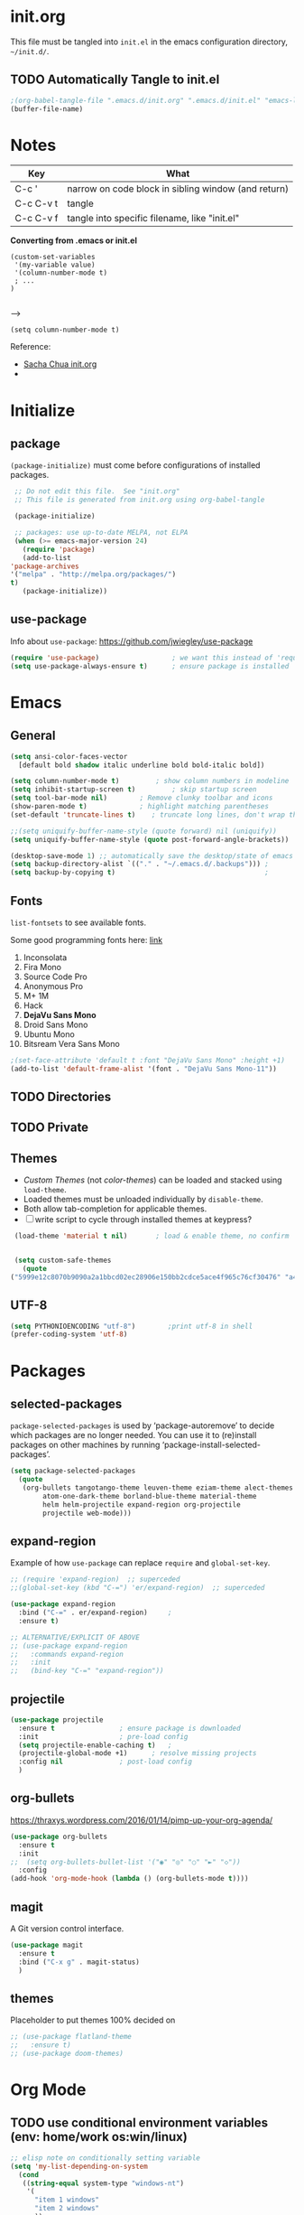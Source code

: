 #+STARTUP: hidestars

* init.org
  This file must be tangled into =init.el= in the emacs configuration
  directory, =~/init.d/=.

** TODO Automatically Tangle to init.el

   #+BEGIN_SRC emacs-lisp :tangle no
     ;(org-babel-tangle-file ".emacs.d/init.org" ".emacs.d/init.el" "emacs-lisp")
     (buffer-file-name)
   #+END_SRC

* Notes

  | Key       | What                                                |
  |-----------+-----------------------------------------------------|
  | C-c '     | narrow on code block in sibling window (and return) |
  | C-c C-v t | tangle                                              |
  | C-c C-v f | tangle into specific filename, like "init.el"       |

  *Converting from .emacs or init.el*
  : (custom-set-variables
  :  '(my-variable value)
  :  '(column-number-mode t)
  :  ; ...		     
  : )		     
  : 		     

  -->

  : (setq column-number-mode t) 

  Reference:

  - [[http://pages.sachachua.com/.emacs.d/Sacha.html][Sacha Chua init.org]]
  - 

* Initialize
** package

   =(package-initialize)= must come before configurations of installed
   packages.

   #+BEGIN_SRC emacs-lisp :tangle yes
     ;; Do not edit this file.  See "init.org"
     ;; This file is generated from init.org using org-babel-tangle

     (package-initialize)

     ;; packages: use up-to-date MELPA, not ELPA
     (when (>= emacs-major-version 24)
       (require 'package)
       (add-to-list
	'package-archives
	'("melpa" . "http://melpa.org/packages/")
	t)
       (package-initialize))
   #+END_SRC

** use-package
   
   Info about =use-package=: https://github.com/jwiegley/use-package

   #+BEGIN_SRC emacs-lisp :tangle yes
     (require 'use-package)                  ; we want this instead of 'require
     (setq use-package-always-ensure t)      ; ensure package is installed
   #+END_SRC

* Emacs
** General
   
   #+BEGIN_SRC emacs-lisp :tangle yes
     (setq ansi-color-faces-vector
	   [default bold shadow italic underline bold bold-italic bold])

     (setq column-number-mode t)	     ; show column numbers in modeline
     (setq inhibit-startup-screen t)	     ; skip startup screen
     (setq tool-bar-mode nil)	     ; Remove clunky toolbar and icons
     (show-paren-mode t)		     ; highlight matching parentheses
     (set-default 'truncate-lines t)	; truncate long lines, don't wrap them

     ;;(setq uniquify-buffer-name-style (quote forward) nil (uniquify))
     (setq uniquify-buffer-name-style (quote post-forward-angle-brackets))

     (desktop-save-mode 1) ;; automatically save the desktop/state of emacs' frames/buffers
     (setq backup-directory-alist `(("." . "~/.emacs.d/.backups"))) ;
     (setq backup-by-copying t)                                     ;
   #+END_SRC

** Fonts

   =list-fontsets= to see available fonts.

   Some good programming fonts here: [[https://blog.checkio.org/top-10-most-popular-coding-fonts-5f6e65282266?imm_mid=0f5f86][link]]

   1. Inconsolata
   2. Fira Mono
   3. Source Code Pro
   4. Anonymous Pro
   5. M+ 1M
   6. Hack
   7. *DejaVu Sans Mono*
   8. Droid Sans Mono
   9. Ubuntu Mono
   10. Bitsream Vera Sans Mono


   #+BEGIN_SRC emacs-lisp :tangle yes
     ;(set-face-attribute 'default t :font "DejaVu Sans Mono" :height +1)
     (add-to-list 'default-frame-alist '(font . "DejaVu Sans Mono-11"))
   #+END_SRC

** TODO Directories
** TODO Private
** Themes

   - /Custom Themes/ (not /color-themes/) can be loaded and stacked using =load-theme=.
   - Loaded themes must be unloaded individually by =disable-theme=.
   - Both allow tab-completion for applicable themes.
   - [ ] write script to cycle through installed themes at keypress?
   
   #+BEGIN_SRC emacs-lisp :tangle yes
     (load-theme 'material t nil)		; load & enable theme, no confirm

     
     (setq custom-safe-themes
	   (quote
	("5999e12c8070b9090a2a1bbcd02ec28906e150bb2cdce5ace4f965c76cf30476" "a4c9e536d86666d4494ef7f43c84807162d9bd29b0dfd39bdf2c3d845dcc7b2e" "c72a772c104710300103307264c00a04210c00f6cc419a79b8af7890478f380e" "555c5a7fa39f8d1538501cc3fdb4fba7562ec4507f1665079021870e0a4c57d8" "3e8ea6a37f17fd9e0828dee76b7ba709319c4d93b7b21742684fadd918e8aca3" "5dc0ae2d193460de979a463b907b4b2c6d2c9c4657b2e9e66b8898d2592e3de5" "04dd0236a367865e591927a3810f178e8d33c372ad5bfef48b5ce90d4b476481" "5e3fc08bcadce4c6785fc49be686a4a82a356db569f55d411258984e952f194a" "7153b82e50b6f7452b4519097f880d968a6eaf6f6ef38cc45a144958e553fbc6" "08b8807d23c290c840bbb14614a83878529359eaba1805618b3be7d61b0b0a32" "98cc377af705c0f2133bb6d340bf0becd08944a588804ee655809da5d8140de6" "130319ab9b4f97439d1b8fd72345ab77b43301cf29dddc88edb01e2bc3aff1e7" "43c1a8090ed19ab3c0b1490ce412f78f157d69a29828aa977dae941b994b4147" "5dd70fe6b64f3278d5b9ad3ff8f709b5e15cd153b0377d840c5281c352e8ccce" "7356632cebc6a11a87bc5fcffaa49bae528026a78637acd03cae57c091afd9b9" "ab04c00a7e48ad784b52f34aa6bfa1e80d0c3fcacc50e1189af3651013eb0d58" "a0feb1322de9e26a4d209d1cfa236deaf64662bb604fa513cca6a057ddf0ef64" default)))
   #+END_SRC

** UTF-8

   #+BEGIN_SRC emacs-lisp :tangle yes
     (setq PYTHONIOENCODING "utf-8")        ;print utf-8 in shell
     (prefer-coding-system 'utf-8)
   #+END_SRC

* Packages
** selected-packages
    =package-selected-packages= is used by ‘package-autoremove’ to decide
    which packages are no longer needed.
    You can use it to (re)install packages on other machines
    by running ‘package-install-selected-packages’.

    #+BEGIN_SRC emacs-lisp :tangle no
      (setq package-selected-packages
	    (quote
	     (org-bullets tangotango-theme leuven-theme eziam-theme alect-themes
			  atom-one-dark-theme borland-blue-theme material-theme
			  helm helm-projectile expand-region org-projectile
			  projectile web-mode)))
    #+END_SRC

** expand-region

   Example of how =use-package= can replace =require= and
   =global-set-key=.

   #+BEGIN_SRC emacs-lisp :tangle yes
     ;; (require 'expand-region)  ;; superceded
     ;;(global-set-key (kbd "C-=") 'er/expand-region)  ;; superceded

     (use-package expand-region
       :bind ("C-=" . er/expand-region)		;
       :ensure t)
   #+END_SRC


   #+BEGIN_SRC emacs-lisp :tangle no
     ;; ALTERNATIVE/EXPLICIT OF ABOVE
     ;; (use-package expand-region
     ;;   :commands expand-region
     ;;   :init
     ;;   (bind-key "C-=" "expand-region"))    
   #+END_SRC

** projectile

   #+BEGIN_SRC emacs-lisp :tangle yes
     (use-package projectile
       :ensure t				; ensure package is downloaded
       :init					; pre-load config
       (setq projectile-enable-caching t)	; 
       (projectile-global-mode +1)		; resolve missing projects
       :config nil				; post-load config
       )
   #+END_SRC  

** org-bullets

   https://thraxys.wordpress.com/2016/01/14/pimp-up-your-org-agenda/

   #+BEGIN_SRC emacs-lisp :tangle yes
     (use-package org-bullets
       :ensure t
       :init
     ;;  (setq org-bullets-bullet-list '("◉" "◎" "○" "►" "◇"))
       :config
     (add-hook 'org-mode-hook (lambda () (org-bullets-mode t))))

   #+END_SRC

** magit
   A Git version control interface.
   
   #+BEGIN_SRC emacs-lisp
     (use-package magit
       :ensure t
       :bind ("C-x g" . magit-status)
       )
   #+END_SRC
   
** themes

   Placeholder to put themes 100% decided on

   #+BEGIN_SRC emacs-lisp :tangle yes
     ;; (use-package flatland-theme
     ;;   :ensure t)
     ;; (use-package doom-themes)
   #+END_SRC

* Org Mode
** TODO use conditional environment variables (env: home/work os:win/linux)
   #+BEGIN_SRC emacs-lisp :tangle no
     ;; elisp note on conditionally setting variable
     (setq 'my-list-depending-on-system
	   (cond
	    ((string-equal system-type "windows-nt")
	     '(
	       "item 1 windows"
	       "item 2 windows"
	       ))
	    ((string-equal system-type "gnu/linux")
	     '(
	       "item 1 linux"
	       "item 2 linux"
	       ))
	    ))
   #+END_SRC

** Files
   #+BEGIN_SRC emacs-lisp :tangle yes
     ;; (add-to-list 'load-path "~/../or
     (setq org-directory "c:/Users/steve/Dropbox/org") ;TODO: this is specific to Windows, add Platform

     (setq org-agenda-files
	(quote
	 ("c:/Users/steve/Dropbox/org/notes.org"
	  "c:/Users/steve/Dropbox/org/work.org"
	  "c:/Users/steve/Dropbox/org/agenda.org"
	  )))

     (setq org-agenda-files (list (concat org-directory "/notes.org")    ; Home/Learn/Everything
				  (concat org-directory "/work.org")     ; Work                 
				  (concat org-directory "/agenda.org")))  ; Life Stuff - rename to 'personal'?

     (setq org-default-notes-file (concat org-directory "/captured.org")) ; Unsorted  Notes
   #+END_SRC

** Other
   #+BEGIN_SRC emacs-lisp :tangle yes
     ;; fontify (pretty formating) code in code blocks
     (setq org-src-fontify-natively t)	; important for init.org !

     (setq org-refile-targets (quote ((org-agenda-files :level . 2))))
     (setq org-refile-use-outline-path 'file)

     ;; org-mode customization
     (setq org-log-done 'time)  ;; 
     (setq org-todo-keywords
	    '((sequence "TODO(t)" "STARTD(s)" "WAITING(w)" "|" "DONE(d)" "DELEGATED(e)" "CANCELLED(c)")))

     ;org-mode keybindings
     (define-key global-map "\C-cc" 'org-capture)    ; todo: move to use-package :bind ?
     (define-key global-map "\C-ca" 'org-agenda)     ; 
     (define-key global-map "\C-cl" 'org-store-link) ; 
   #+END_SRC


* Windows
** Temporary
   #+BEGIN_SRC emacs-lisp :tangle no
     ;; WINDOWS SPECIFIC, for programs not in PATH
     ;(setq python-shell-interpreter "C:/Python27/Scripts/ipython.exe"
     ;      python-shell-interpreter-args "-i")
     ;(setq python-shell-interpreter "C:/Python27/python.exe")
     ;; (add-to-list 'python-shell-extra-pythonpaths "/path/to/the/dependency")
   #+END_SRC

** External Programs
*** Spelling & Dictionaries (aspell/ispell)
    #+BEGIN_SRC emacs-lisp :tangle yes
      ;; WINDOWS ASPELL, find, grep, ls, etc to system path
      ;;(setq exec-path (append exec-path '("C:/Program Files (x86)/Aspell/bin"
					  ;; http://aspell.net/				    ;; 
	 ;;				 "C:/Program Files (x86)/GnuWin32/bin")))
					  ;; http://gnuwin32.sourceforge.net/

      ;(setq-default ispell-program-name "aspell")

      ;; Git on Windows ?

      ;; LIST INSTALLED PACKAGES
      ;; C-h, v : package-activated-list
      ;; (alect-themes atom-one-dark-theme borland-blue-theme expand-region eziam-theme helm-projectile helm helm-core async leuven-theme material-theme org-bullets org-projectile dash popup projectile pkg-info epl tangotango-theme web-mode)
    #+END_SRC

*** Cygwin

    https://www.emacswiki.org/emacs/NTEmacsWithCygwin#toc2

    #+BEGIN_SRC emacs-lisp :tangle yes
      ;; Sets your shell to use cygwin's bash, if Emacs finds it's running
      ;; under Windows and c:\cygwin exists. Assumes that C:\cygwin\bin is
      ;; not already in your Windows Path (it generally should not be).
      ;;
      (let* ((cygwin-root "c:/Program Files/cygwin64") ;TODO: Customize by environment home/work
	     (cygwin-bin (concat cygwin-root "/bin")))
	(when (and (eq 'windows-nt system-type)
		   (file-readable-p cygwin-root))

	  (setq exec-path (cons cygwin-bin exec-path))
	  (setenv "PATH" (concat cygwin-bin ";" (getenv "PATH")))

	  ;; By default use the Windows HOME.
	  ;; Otherwise, uncomment below to set a HOME
	  ;;      (setenv "HOME" (concat cygwin-root "/home/eric")) ;TODO: Customize by environment

	  ;; NT-emacs assumes a Windows shell. Change to bash.
	  (setq shell-file-name "bash")
	  (setenv "SHELL" shell-file-name) 
	  (setq explicit-shell-file-name shell-file-name) 

	  ;; This removes unsightly ^M characters that would otherwise
	  ;; appear in the output of java applications.
	  (add-hook 'comint-output-filter-functions 'comint-strip-ctrl-m)))
    #+END_SRC


